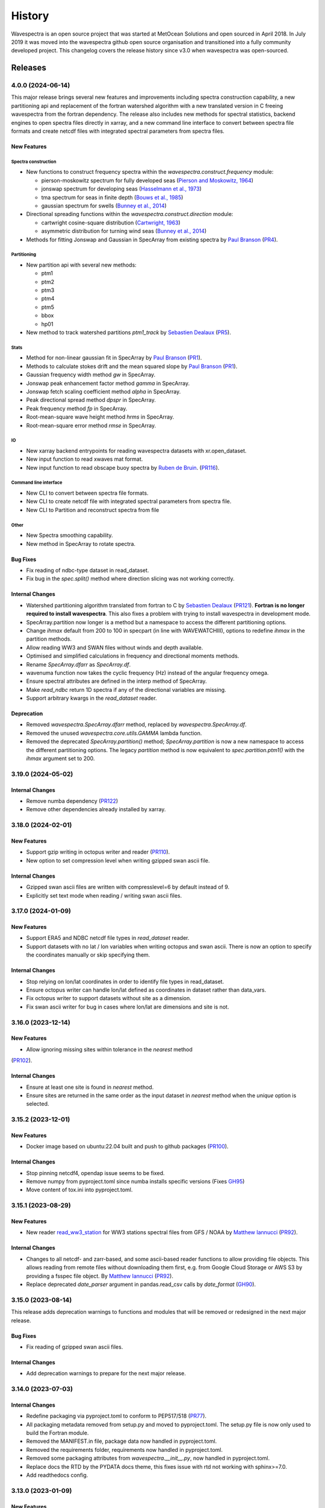 =======
History
=======

Wavespectra is an open source project that was started at MetOcean Solutions and open
sourced in April 2018. In July 2019 it was moved into the wavespectra github open
source organisation and transitioned into a fully community developed project. This
changelog covers the release history since v3.0 when wavespectra was open-sourced.


********
Releases
********


4.0.0 (2024-06-14)
___________________

This major release brings several new features and improvements including spectra
construction capability, a new partitioning api and replacement of the fortran
watershed algorithm with a new translated version in C freeing wavespectra from the
fortran dependency. The release also includes new methods for spectral statistics,
backend engines to open spectra files directly in xarray, and a new command line
interface to convert between spectra file formats and create netcdf files with
integrated spectral parameters from spectra files.

New Features
------------

Spectra construction
~~~~~~~~~~~~~~~~~~~~
* New functions to construct frequency spectra within the
  `wavespectra.construct.frequency` module:

  * pierson-moskowitz spectrum for fully developed seas (`Pierson and Moskowitz, 1964 <https://ui.adsabs.harvard.edu/abs/1964JGR....69.5181P/abstract>`_)
  * jonswap spectrum for developing seas (`Hasselmann et al., 1973 <https://www.researchgate.net/publication/256197895_Measurements_of_wind-wave_growth_and_swell_decay_during_the_Joint_North_Sea_Wave_Project_JONSWAP>`_)
  * tma spectrum for seas in finite depth (`Bouws et al., 1985 <https://www.researchgate.net/publication/256197895_Measurements_of_wind-wave_growth_and_swell_decay_during_the_Joint_North_Sea_Wave_Project_JONSWAP>`_)
  * gaussian spectrum for swells (`Bunney et al., 2014 <https://www.icevirtuallibrary.com/doi/abs/10.1680/fsts.59757.114#:~:text=The%20technique%20can%20be%20summarised,method%2C%20associate%20the%20surrounding%20energy>`_)

* Directional spreading functions within the `wavespectra.construct.direction` module:

  * cartwright cosine-square distribution (`Cartwright, 1963 <https://cir.nii.ac.jp/crid/1573387449115327232>`_)
  * asymmetric distribution for turning wind seas (`Bunney et al., 2014 <https://www.icevirtuallibrary.com/doi/abs/10.1680/fsts.59757.114#:~:text=The%20technique%20can%20be%20summarised,method%2C%20associate%20the%20surrounding%20energy>`_)

* Methods for fitting Jonswap and Gaussian in SpecArray from existing spectra  by
  `Paul Branson`_ (`PR4 <https://github.com/oceanum/wavespectra/pull/4>`_).

Partitioning
~~~~~~~~~~~~
* New partition api with several new methods:

  * ptm1
  * ptm2
  * ptm3
  * ptm4
  * ptm5
  * bbox
  * hp01

* New method to track watershed partitions `ptm1_track` by `Sebastien Dealaux`_
  (`PR5 <https://github.com/oceanum/wavespectra/pull/5>`_).

Stats
~~~~~
* Method for non-linear gaussian fit in SpecArray by `Paul Branson`_
  (`PR1 <https://github.com/oceanum/wavespectra/pull/3>`_).
* Methods to calculate stokes drift and the mean squared slope by `Paul Branson`_
  (`PR1 <https://github.com/oceanum/wavespectra/pull/1>`_).
* Gaussian frequency width method `gw` in SpecArray.
* Jonswap peak enhancement factor method `gamma` in SpecArray.
* Jonswap fetch scaling coefficient method `alpha` in SpecArray.
* Peak directional spread method `dpspr` in SpecArray.
* Peak frequency method `fp` in SpecArray.
* Root-mean-square wave height method `hrms` in SpecArray.
* Root-mean-square error method `rmse` in SpecArray.

IO
~~~
* New xarray backend entrypoints for reading wavespectra datasets with xr.open_dataset.
* New input function to read xwaves mat format.
* New input function to read obscape buoy spectra by `Ruben de Bruin`_.
  (`PR116 <https://github.com/wavespectra/wavespectra/pull/116>`_).

Command line interface
~~~~~~~~~~~~~~~~~~~~~~
* New CLI to convert between spectra file formats.
* New CLI to create netcdf file with integrated spectral parameters from spectra file.
* New CLI to Partition and reconstruct spectra from file

Other
~~~~~
* New Spectra smoothing capability.
* New method in SpecArray to rotate spectra.

Bug Fixes
---------
* Fix reading of ndbc-type dataset in read_dataset.
* Fix bug in the `spec.split()` method where direction slicing was not working correctly.

Internal Changes
----------------
* Watershed partitioning algorithm translated from fortran to C by `Sebastien Dealaux`_
  (`PR121 <https://github.com/wavespectra/wavespectra/pull/121>`_). **Fortran is no
  longer required to install wavespectra**. This also fixes a problem with trying to
  install wavespectra in development mode.
* SpecArray.partition now longer is a method but a namespace to access the different
  partitioning options.
* Change `ihmax` default from 200 to 100 in specpart (in line with WAVEWATCHIII),
  options to redefine `ihmax` in the partition methods.
* Allow reading WW3 and SWAN files without winds and depth available.
* Optimised and simplified calculations in frequency and directional moments methods.
* Rename `SpecArray.dfarr` as `SpecArray.df`.
* wavenuma function now takes the cyclic frequency (Hz) instead of the angular
  frequency omega.
* Ensure spectral attributes are defined in the interp method of SpecArray.
* Make `read_ndbc` return 1D spectra if any of the directional variables are missing.
* Support arbitrary kwargs in the `read_dataset` reader.

Deprecation
-----------
* Removed  `wavespectra.SpecArray.dfarr` method, replaced by `wavespectra.SpecArray.df`.
* Removed the unused `wavespectra.core.utils.GAMMA` lambda function.
* Removed the deprecated `SpecArray.partition()` method; `SpecArray.partition` is now
  a new namespace to access the different partitioning options. The legacy `partition`
  method is now equivalent to `spec.partition.ptm1()` with the `ihmax` argument set to 200.

.. _`Sebastien Dealaux`: https://github.com/seboceanum


3.19.0 (2024-05-02)
___________________

Internal Changes
----------------
* Remove numba dependency (`PR122 <https://github.com/wavespectra/wavespectra/pull/122>`_)
* Remove other dependencies already installed by xarray.


3.18.0 (2024-02-01)
___________________

New Features
------------
* Support gzip writing in octopus writer and reader (`PR110 <https://github.com/wavespectra/wavespectra/pull/110>`_).
* New option to set compression level when writing gzipped swan ascii file.

Internal Changes
----------------
* Gzipped swan ascii files are written with compresslevel=6 by default instead of 9.
* Explicitly set text mode when reading / writing swan ascii files.


3.17.0 (2024-01-09)
___________________

New Features
------------
* Support ERA5 and NDBC netcdf file types in `read_dataset` reader.
* Support datasets with no lat / lon variables when writing octopus and swan ascii.
  There is now an option to specify the coordinates manually or skip specifying them.

Internal Changes
----------------
* Stop relying on lon/lat coordinates in order to identify file types in read_dataset.
* Ensure octopus writer can handle lon/lat defined as coordinates in dataset rather
  than data_vars.
* Fix octopus writer to support datasets without site as a dimension.
* Fix swan ascii writer for bug in cases where lon/lat are dimensions and site is not.


3.16.0 (2023-12-14)
___________________

New Features
------------
* Allow ignoring missing sites within tolerance in the `nearest` method
(`PR102 <https://github.com/wavespectra/wavespectra/pull/102>`_).

Internal Changes
----------------
* Ensure at least one site is found in `nearest` method.
* Ensure sites are returned in the same order as the input dataset in `nearest` method
  when the `unique` option is selected.


3.15.2 (2023-12-01)
___________________

New Features
------------
* Docker image based on ubuntu:22.04 built and push to github packages (`PR100 <https://github.com/wavespectra/wavespectra/pull/100>`_).

Internal Changes
----------------
* Stop pinning netcdf4, opendap issue seems to be fixed.
* Remove numpy from pyproject.toml since numba installs specific versions (Fixes `GH95 <https://github.com/wavespectra/wavespectra/issues/95>`_)
* Move content of tox.ini into pyproject.toml.


3.15.1 (2023-08-29)
___________________

New Features
------------
* New reader `read_ww3_station`_ for WW3 stations spectral files from GFS / NOAA by
  `Matthew Iannucci`_ (`PR92 <https://github.com/wavespectra/wavespectra/pull/92>`_).

Internal Changes
----------------
* Changes to all netcdf- and zarr-based, and some ascii-based reader functions to allow
  providing file objects. This allows reading from remote files without downloading
  them first, e.g. from Google Cloud Storage or AWS S3 by providing a fsspec file
  object. By `Matthew Iannucci`_ (`PR92 <https://github.com/wavespectra/wavespectra/pull/92>`_).
* Replace deprecated `date_parser` argument in pandas.read_csv calls by `date_format`
  (`GH90 <https://github.com/wavespectra/wavespectra/issues/90>`_).

.. _`Matthew Iannucci`: https://github.com/mpiannucci
.. _`read_ww3_station`: https://github.com/wavespectra/wavespectra/blob/master/wavespectra/input/ww3_station.py


3.15.0 (2023-08-14)
___________________

This release adds deprecation warnings to functions and modules that will be removed or
redesigned in the next major release.

Bug Fixes
---------
* Fix reading of gzipped swan ascii files.

Internal Changes
----------------
* Add deprecation warnings to prepare for the next major release.


3.14.0 (2023-07-03)
___________________

Internal Changes
----------------
* Redefine packaging via pyproject.toml to conform to PEP517/518 (`PR77 <https://github.com/wavespectra/wavespectra/pull/87>`_).
* All packaging metadata removed from setup.py and moved to pyproject.toml. The
  setup.py file is now only used to build the Fortran module.
* Removed the MANIFEST.in file, package data now handled in pyproject.toml.
* Removed the requirements folder, requirements now handled in pyproject.toml.
* Removed some packaging attributes from `wavespectra.__init__.py`, now handled in
  pyproject.toml.
* Replace docs the RTD by the PYDATA docs theme, this fixes issue with rtd not working with sphinx>=7.0.
* Add readthedocs config.


3.13.0 (2023-01-09)
___________________

New Features
------------
* Support for CSV Spotter files in `read_spotter`_ by by `ryancoe`_  (`PR77 <https://github.com/wavespectra/wavespectra/pull/77>`_).
* New reader `read_ndbc` for NDBC netcdf datasets (`PR80 <https://github.com/wavespectra/wavespectra/pull/80>`_).

Bug Fixes
---------
* Fix bug in 2D spectra construction in `read_ndbc_ascii`_ due to wrong scaling (`GH70 <https://github.com/wavespectra/wavespectra/issues/70>`_).
* Ensure directions are continuous when reading from Funwave file with split directions.

Internal Changes
----------------
* New github action to test and publish package on new releases.

Deprecation
-----------
* Replace previous NDBC ASCII reader `read_ndbc` by `read_ndbc_ascii`.

.. _`ryancoe`: https://github.com/ryancoe
.. _`read_spotter`: https://github.com/wavespectra/wavespectra/blob/master/wavespectra/input/spotter.py
.. _`read_ndbc_ascii`: https://github.com/wavespectra/wavespectra/blob/master/wavespectra/input/ndbc_ascii.py


3.12.1 (2022-10-27)
___________________

Internal Changes
-----------------
* Fix numpy pre-install requirement by `cmichelenstrofer`_ (`PR75 <https://github.com/wavespectra/wavespectra/pull/75>`_).

.. _`cmichelenstrofer`: https://github.com/cmichelenstrofer


3.12.0 (2022-08-19)
___________________

New Features
------------
* Improve installation section in the docs to mention pre-install requirements of numpy and Fortran compiler.

Bug Fixes
---------
* Fix bug caused by fixed numpy version (`PR72 <https://github.com/wavespectra/wavespectra/pull/72>`_).

Internal Changes
----------------
* Import Fortran partition code inside function so the library can still be imported if the module does not build.
* Remove Hypothesis from requirements.


3.11.0 (2022-05-04)
___________________

New Features
------------
* New reader for Octopus file format by `Ruben de Bruin`_ (`PR65 <https://github.com/wavespectra/wavespectra/pull/65>`_).

Bug Fixes
---------
* Fix bug in direction calculation caused by changes in xr ufuncs (`PR59 <https://github.com/wavespectra/wavespectra/pull/59>`_).
* Fix nrecs in test octopus file.
* Fix to zarr testing by `Ruben de Bruin`_ (`PR55 <https://github.com/wavespectra/wavespectra/pull/55>`_).

Internal Changes
----------------
* Only interpolate with inverse distance weighting if 2 or more neighbour sites are found within tolerance (`PR62 <https://github.com/wavespectra/wavespectra/pull/62>`_).
* Allow pathlib objects in read_swan (`PR64 <https://github.com/wavespectra/wavespectra/pull/64>`_).
* Increase float precision in Octopus writer.
* Make zarr, fsspec and gcsfs extra dependencies instead of default.
* Remove `get_mapper` call from zarr opener.


3.10.0 (2021-08-21)
___________________

New Features
------------
* New option in `read_triaxys` to allow providing the magnitic declination to correct.
* New spectral regridding capability by `Ruben de Bruin`_. The function is wrapped in `SpecArray.interp`
  and `SpecArray.interp_by` which mimic the behaviour in the respective counterparts from xarray.
* Replace plot api by a simple wrapper around xarray plotting capability. The new wrapper
  no longer duplicate internal functions from xarray and should better integrate any upstream
  changes. The new api also handles logarithmic axes and masking in a more natural way 
  (`PR48 <https://github.com/wavespectra/wavespectra/pull/48>`_).
* New Orcaflex export function by `Ruben de Bruin`_ (`PR37 <https://github.com/wavespectra/wavespectra/pull/37>`_).
* New `wavespectra.core.utils.unique_indices` function (unique_times will be deprecated in future releases.


Bug Fixes
---------
* Fix plot bug with the new plot api (`GH44 <https://github.com/wavespectra/wavespectra/issues/44>`_).
* Fix bug in `scale_by_hs` when run on dask datasets.


Internal Changes
----------------
* Fixed sphinx-gallery dependency by by `Ruben de Bruin`_ (`PR41 <https://github.com/wavespectra/wavespectra/pull/41>`_).
* Add new funwave functiont to docs.
* Update authors list.
* Allow pathlib objects in read_triaxys.


Deprecation
-----------
* Calling the plot kind as a method from `SpecArray.plot`, e.g. `SpecArray.plot.contourf`
  is deprecated with the new plotting api. Now `kind` needs to be provided as an argument.
* Arguments `show_radius_label` and `show_direction_label` are deprecated from `SpecArray.plot`.
  Labels are no longer drawn as they fall on top of ticks. In order to show it the axes
  properties now must be manually defined from the axis.
* Argument `as_log10` from the old plot api to plot the log10(efth) is deprecated in the new
  api. Similar result can be achieved in the new api by manually converting efth before plotting.
* Remove deprecated methods `_strictly_increasing` and `_collapse_array` and `_twod`.
* Remove `dfarr` attribute from SpecArray, replaced by `df`.
* Remove unused functions `to_datetime` and `dnum_to_datetime`.
* The "mask" argument has been removed from `SpecArray.sw` method.

.. _`Paul Branson`: https://github.com/pbranson


3.9.0 (2021-05-29)
__________________

New Features
------------
* Funwave spectra reader `read_funwave`_ (`PR36 <https://github.com/wavespectra/wavespectra/pull/36>`_).
* Funwave spectra writer `to_funwave`_ (`PR36 <https://github.com/wavespectra/wavespectra/pull/36>`_).

.. _`read_funwave`: https://github.com/wavespectra/wavespectra/blob/master/wavespectra/input/funwave.py
.. _`to_funwave`: https://github.com/wavespectra/wavespectra/blob/master/wavespectra/output/funwave.py


3.8.1 (2021-04-06)
__________________

Bug Fixes
---------
* Add numba to setup.py, not installed properly from requirements/default.txt for some reason.


3.8.0 (2021-03-30)
__________________

New Features
------------
* Watershed partitioning now supports dask (`PR27 <https://github.com/wavespectra/wavespectra/pull/27>`_).
* Spectral splitting now supports dask.
* The following spectral parameters now support dask (`PR11 <https://github.com/wavespectra/wavespectra/pull/11>`_):
    * tp
    * dp
    * dpm
    * dspr
* Wavespectra conda recipe by `Ruben de Bruin`_.

Internal Changes
----------------
* Core watershed partitioning code organised into watershed module.
* `max_swells` replaced by `swells` in watershed partition to return fixed number of swells.
* Renamed module `wavespectra.core.misc` by `wavespectra.core.utils`.
* Removed deprecated method `_same_dims`, `_inflection` and `_product` from `SpecArray`.
* Get rid of simpy dependency.
* New daskable stats defined as ufuncs using numba.
* SpecArray attributes redefined as property methods.

Bug Fixes
---------

deprecation
-----------
* Drop support for python < 3.7
* Dropped args `hs_min` and `nearest` in `SpecArray.partition`.


.. _`Ruben de Bruin`: https://github.com/RubendeBruin


3.7.2 (2021-01-12)
__________________


New Features
------------
* Handle ndbc spectra files with no minutes column (`PR25 <https://github.com/wavespectra/wavespectra/pull/25>`_).
* Writers `to_swan`_ and `to_octopus`_ now deal with extra non-supported dimensions.

Internal Changes
----------------
* Stop fixing pandas and xarray versions.
* Remove attrdict dependency.
* Define `_FillValue` in `to_netcdf`_.

Bug Fixes
---------
* Fix bug in sel with `"nearest"` option.
* Ensure last time chunk is written in `to_swan`_ when the dataset time size is not divisible by ntime (`GH20 <https://github.com/wavespectra/wavespectra/issues/24>`_).


.. _`to_netcdf`: https://github.com/wavespectra/wavespectra/blob/master/wavespectra/output/netcdf.py


3.7.1 (2020-08-26)
__________________


Internal Changes
----------------
* Optimise `to_swan`_ (over 100x improvements when writing very large spectra).
* Optimise `to_octopus`_ (over 10x improvements when writing very large spectra).
* Allow loading time chunks when writing swan and octopus files.

.. _`to_swan`: https://github.com/wavespectra/wavespectra/blob/master/wavespectra/output/swan.py
.. _`to_octopus`: https://github.com/wavespectra/wavespectra/blob/master/wavespectra/output/octopus.py


3.7.0 (2020-07-16)
__________________


New Features
------------
* New json reader and writer (`PR21 <https://github.com/wavespectra/wavespectra/pull/21>`_).

Internal Changes
----------------
* Raise exception when trying to compute directional methods on 1d, frequency spectra.


3.6.5 (2020-07-10)
__________________


Bug Fixes
---------
* Fix bug in sel methods.


3.6.4 (2020-06-29)
__________________


Bug Fixes
---------
* Ensure yml config is shipped with distribution.


3.6.3 (2020-06-28)
__________________


Internal Changes
----------------
* Increase time resolution in netcdf outptu from to_netcdf.


3.6.2 (2020-06-28)
__________________


Internal Changes
----------------
* Make netcdf packing work for datasets in zarr format.


3.6.1 (2020-06-28)
__________________


Internal Changes
----------------
* Packing output netcdf files as int32 dtype by default.


3.6.0 (2020-06-27)
__________________


New Features
------------
* New method to construct spectra from NDBC buoy data (`PR17 <https://github.com/wavespectra/wavespectra/pull/17>`_).
* New method to output spectra in native WW3 format.

Bug Fixes
---------
* Fix bug with selecting circular longitudes in different conventions (`GH20 <https://github.com/wavespectra/wavespectra/issues/20>`_).
* Ensure directions in coming-from convention in read_era5 (`PR18 <https://github.com/wavespectra/wavespectra/pull/18>`_).
* Fix radian convertions in read_era5 (`PR19 <https://github.com/wavespectra/wavespectra/pull/19>`_).
* Fix coordinate values assignment errors with xarray>=0.15.1 (`GH16 <https://github.com/wavespectra/wavespectra/issues/16>`_).
* Ensure coordinates attributes are kept with certain readers.

deprecation
-----------
* Deprecated legacy `read_ww3_msl` reader.
* Deprecated `read_dictionary` in favour of using xarray's `to_dict`_ and `from_dict`_ methods.

.. _`to_dict`: http://xarray.pydata.org/en/stable/generated/xarray.DataArray.to_dict.html
.. _`from_dict`: http://xarray.pydata.org/en/stable/generated/xarray.DataArray.from_dict.html


Internal Changes
----------------
* Remove curly brackets from units.
* Remove original variable attributes from files hidden with underscores (`_units` and `_variable_name`).
* Remove xarray version limitation to <0.15.0.


3.5.3 (2020-04-14)
__________________

Fix xarray version until breaking changes with 0.15.1 are taken care of.

Bug Fixes
---------
* Avoid index duplication when merging datasets in to_octopus function.

Internal Changes
----------------
* Fix xarray at 0.15.0 for now as 0.15.1 introduces many breaking changes.


3.5.2 (2020-03-09)
__________________


New Features
------------
* New method `read_era5`_ to read spectra in ERA5 format by `John Harrington`_.
* New method `read_wavespectra`_ to read files already in wavespectra convention.

.. _`read_era5`: https://github.com/wavespectra/wavespectra/blob/master/wavespectra/input/era5.py
.. _`read_wavespectra`: https://github.com/wavespectra/wavespectra/blob/master/wavespectra/input/wavespectra.py
.. _`John Harrington`: https://github.com/JohnCHarrington


3.5.1 (2019-12-12)
__________________


Bug Fixes
---------
* Import accessors within try block in __init__.py so install won't break.

Internal Changes
----------------
* Implemented coveralls.
* Added some more tests.


3.5.0 (2019-12-09)
__________________

**The first PyPI release from new** `wavespectra`_ **github organisation.**

Breaking Changes
----------------
* Drop support for Python 2.
* Drop support for Python < 3.6.

New Features
------------
* Add method in SpecDataset accessor to plot polar wave spectra, api borrowed from `xarray`_.
* New `sel` method in SpecDataset accessor to select sites using different methods.
* Support for `zarr`_ wave spectra datasets from either local or remote sources.
* New `read_spotter` function to read spectra from Spotter file format, currently only reading as 1D.
* Add `read_dataset` function to convert existing dataset from unknown file into SpecDataset.
* Python Notebooks split into a new `notebooks`_ repository within the `wavespectra`_ organisation.
* New branch `pure-python`_ with fortran watershed algorithm replaced by python. This code is ~3x slower
  than the fortran one but it is easier to install particularly if the system does not have fortran
  compiler. We will make an effort to keep this branch in sync with Master.
* Redefined autodocs.

.. _`pure-python`: https://github.com/wavespectra/wavespectra/tree/pure-python

Bug Fixes
---------
* Consolidate history to link to github commits from all contributors.
* Fix error in `partition` with dask array not supportting item assignment.
* Fix docs building, currently working from `pure-python` branch due to gfortran dependency.

Internal Changes
----------------
* Decouple file reading from accessor definition in input functions so existing datasets can be converted.
* Compute method `_twod` lazily.
* Replace drop calls to fix deprecation warnings.
* Consolidate changelog in history file.
* Building with travis and tox.
* Adopt `black`_ code formatting.
* Set up flake8.


3.4.0 (2019-03-28)
__________________

**The last PyPI release from old metocean github organisation.**

New Features
------------
* Add support to Python 3.


3.3.1 (2019-03-19)
__________________


New Features
------------
* Support SWAN Cartesian locations.
* Support energy unit in SWAN ASCII spectra.


3.3.0 (2019-02-21)
__________________


New Features
------------
* Add `dircap_270` option in `read_swan`.

Bug Fixes
---------
* Ensure lazy computations in `swe` method.

Internal Changes
----------------
* Remove `inplace` calls that will deprecate in xarray.


3.2.5 (2019-01-25)
__________________


Bug Fixes
---------
* Ensure datasets are loaded lazily in `read_swan` and `read_wwm`.


3.2.4 (2019-01-23)
__________________


Bug Fixes
---------
* Fix tp-smooth bug caused by float32 dtype.


3.2.3 (2019-01-08)
__________________


New Features
------------
* Function `read_triaxys` to read spectra from TRIAXYS file format.

Bug Fixes
---------
* Fix bug with frequency and energy units in `read_wwm`.


3.2.2 (2018-12-04)
__________________


Bug Fixes
---------
* Ensure dataset from swan netcdf has site coordinate.


3.2.1 (2018-11-14)
__________________


New Features
------------
* Function `read_wwm` to read spectra from WWM model format.

Bug Fixes
---------
* Convert direction to degree in `read_ncswan`.


3.2.0 (2018-11-04)
__________________


New Features
------------
* Function `read_ncswan` to read spectra from SWAN netcdf model format.

Bug Fixes
---------
* Ensure lazy computation in `uv_to_spddir`.

Internal changes
----------------
* Unify library PyPI release versions. 


3.1.4 (2018-08-29)
__________________


Bug Fixes
---------
* Fix bug in `read_swans` when handling swan bnd files with `ntimes` argument.


3.1.3 (2018-07-27)
__________________


Changes
-------
* Use 10m convention in default wind standard names.


3.1.2 (2018-07-05)
__________________


Changes
-------
* Adjust default standard name for `dm`.

Bug Fixes
---------
* Fix renaming option in `stats` method.


3.1.1 (2018-05-17)
__________________


Bug Fixes
---------

New Features
------------
* Allow choosing maximum number of partitions in `partition` method.


3.1.0 (2018-05-09)
__________________


New Features
------------
* Function to read spectra in cf-json formatting.

Bug Fixes
---------
* Fix but in `read_swan` when files have no timestamp.


3.0.2 (2018-05-03)
__________________


Bug Fixes
---------
* Ensure data is not loaded into memory in `read_ww3`.


3.0.1 (2018-04-28)
__________________


New Features
------------
* Sphinx autodoc.
* Method `read_dictionary` to define SpecDataset from python dictionary.
* Set pytest as the testing framework and add several new testings.
* Add notebooks.

Bug Fixes
---------
* Get rid of left over `freq` coordinate in `hs` method.
* Fix calculation in `_peak` method.
* Stop misleading warning in `tp` method.
* Fix to `hs` method.

Internal Changes
----------------
* Replace obsolete sort method by `xarray`_'s sortby.
* Falster calculation in `tp`.
* Improvements to SpecDataset wrapper.


3.0 (2018-03-05)
__________________

**This major release marks the migration from the predecessor** `pyspectra`** library,
as well as the open-sourcing of wavespectra and first PyPI release.**

New Features
------------
* Library restructured with plugins input / output modules .
* New `_peak` method to return the true peak instead of the maxima.
* Making reading functions available at module level.

Bug Fixes
---------
* Ensure slicing won't break due to precision (xarray bug).

Internal Changes
----------------
* Rename package.



.. _`MetOcean Solutions`: https://www.metocean.co.nz/
.. _`metocean`: https://github.com/metocean/wavespectra
.. _`wavespectra`: https://github.com/wavespectra
.. _`notebooks`: https://github.com/wavespectra/notebooks
.. _`xarray`: https://xarray.pydata.org/en/latest/
.. _`black`: https://black.readthedocs.io/en/stable/
.. _`zarr`: https://zarr.readthedocs.io/en/stable/